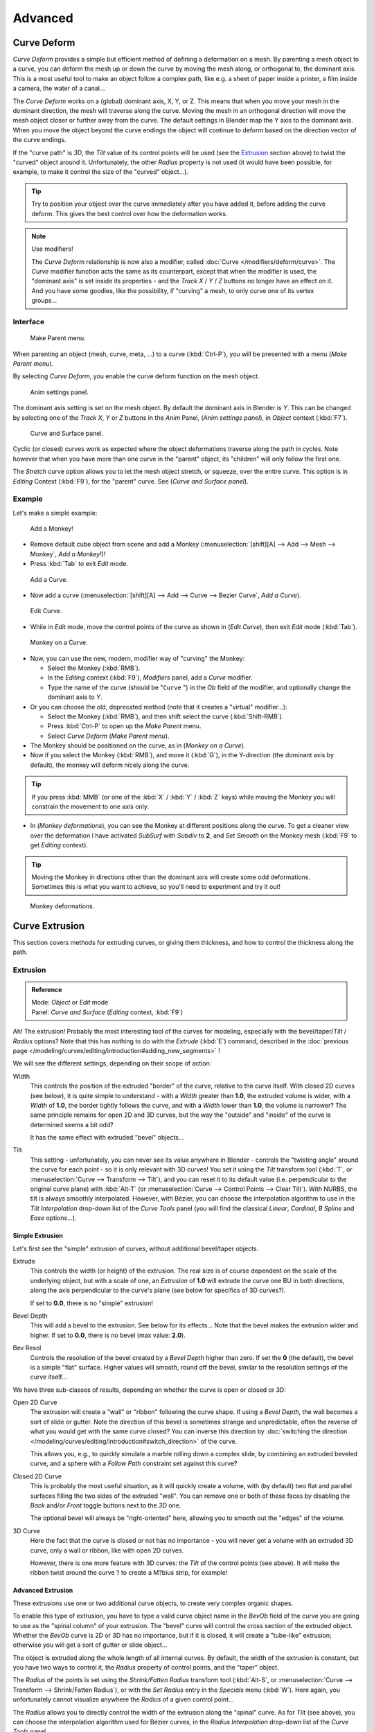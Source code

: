 
..    TODO Review:
      review|partial=X|im=some screenshots are correct,
      but taken from the 2.4|fixes=[[User:Fade/Doc:2.6/Manual/Modeling/Curves/Editing/Advanced|WIP fix here]]}} .


********
Advanced
********

Curve Deform
============

*Curve Deform* provides a simple but efficient method of defining a deformation on a mesh.
By parenting a mesh object to a curve, you can deform the mesh up or down the curve by moving the mesh along,
or orthogonal to, the dominant axis.
This is a most useful tool to make an object follow a complex path,
like e.g. a sheet of paper inside a printer, a film inside a camera, the water of a canal...

The *Curve Deform* works on a (global) dominant axis, X, Y, or Z.
This means that when you move your mesh in the dominant direction,
the mesh will traverse along the curve. Moving the mesh in an orthogonal direction will move
the mesh object closer or further away from the curve.
The default settings in Blender map the Y axis to the dominant axis. When you move the object
beyond the curve endings the object will continue to deform based on the direction vector of
the curve endings.

If the "curve path" is *3D*, the *Tilt* value of its control points will be used (see the
`Extrusion`_ section above) to twist the "curved" object around it.
Unfortunately, the other *Radius* property is not used (it would have been possible, for example,
to make it control the size of the "curved" object...).


.. tip::

   Try to position your object over the curve immediately after you have added it,
   before adding the curve deform. This gives the best control over how the deformation works.


.. note:: Use modifiers!

   The *Curve Deform* relationship is now also a modifier, called :doc:`Curve </modifiers/deform/curve>`.
   The *Curve* modifier function acts the same as its counterpart,
   except that when the modifier is used, the "dominant axis" is set inside its properties -
   and the *Track X* / *Y* / *Z* buttons no longer have an effect on it.
   And you have some goodies, like the possibility, if "curving" a mesh, to only curve one of its vertex groups...


Interface
---------

.. figure:: /images/2.5_Manual-Part-II-curvesDeform_parentMenu.jpg

   Make Parent menu.


When parenting an object (mesh, curve, meta, ...) to a curve (:kbd:`Ctrl-P`),
you will be presented with a menu (*Make Parent* *menu*).

By selecting *Curve Deform*, you enable the curve deform function on the mesh object.


.. figure:: /images/2.5_Manual-Part-II-curvesDeform_animPanel.jpg

   Anim settings panel.


The dominant axis setting is set on the mesh object.
By default the dominant axis in Blender is *Y*.
This can be changed by selecting one of the *Track X*,
*Y* or *Z* buttons in the *Anim* Panel,
(*Anim settings* *panel*), in *Object* context (:kbd:`F7`).


.. figure:: /images/2.5_Manual-Part-II-curvesDeform_curveAndSurfacePanel.jpg

   Curve and Surface panel.


Cyclic (or closed)
curves work as expected where the object deformations traverse along the path in cycles.
Note however that when you have more than one curve in the "parent" object,
its "children" will only follow the first one.

The *Stretch* curve option allows you to let the mesh object stretch, or squeeze,
over the entire curve. This option is in *Editing* Context (:kbd:`F9`),
for the "parent" curve. See (*Curve and Surface* *panel*).


Example
-------

Let's make a simple example:


.. figure:: /images/2.5_Manual-Part-II-curvesDeform_exampleAddMonkey.jpg

   Add a Monkey!


- Remove default cube object from scene and add a Monkey
  (:menuselection:`[shift][A] --> Add --> Mesh --> Monkey`, *Add a Monkey!*)!
- Press :kbd:`Tab` to exit *Edit* mode.


.. figure:: /images/2.5_Manual-Part-II-curvesDeform_exampleAddCurve.jpg

   Add a Curve.


- Now add a curve (:menuselection:`[shift][A] --> Add --> Curve --> Bezier Curve`, *Add a Curve*).


.. figure:: /images/2.5_Manual-Part-II-curvesDeform_exampleEditCurve.jpg

   Edit Curve.


- While in *Edit* mode, move the control points of the curve as shown in (*Edit Curve*),
  then exit *Edit* mode (:kbd:`Tab`).


.. figure:: /images/2.5_Manual-Part-II-curvesDeform_exampleMonkeyOnCurve1.jpg

   Monkey on a Curve.


- Now, you can use the new, modern, modifier way of "curving" the Monkey:

  - Select the Monkey (:kbd:`RMB`).
  - In the *Editing* context (:kbd:`F9`), *Modifiers* panel, add a *Curve* modifier.
  - Type the name of the curve (should be "\ ``Curve`` ") in the *Ob* field of the modifier,
    and optionally change the dominant axis to *Y*.
- Or you can choose the old, deprecated method (note that it creates a "virtual" modifier...):

  - Select the Monkey (:kbd:`RMB`), and then shift select the curve (:kbd:`Shift-RMB`).
  - Press :kbd:`Ctrl-P` to open up the *Make Parent* menu.
  - Select *Curve Deform* (*Make Parent* *menu*).
- The Monkey should be positioned on the curve, as in (*Monkey on a Curve*).
- Now if you select the Monkey (:kbd:`RMB`), and move it (:kbd:`G`),
  in the Y-direction (the dominant axis by default), the monkey will deform nicely along the curve.


.. tip::

   If you press :kbd:`MMB` (or one of the :kbd:`X` / :kbd:`Y` / :kbd:`Z` keys)
   while moving the Monkey you will constrain the movement to one axis only.


- In (*Monkey deformations*), you can see the Monkey at different positions along the curve.
  To get a cleaner view over the deformation I have activated *SubSurf* with *Subdiv* to **2**,
  and *Set Smooth* on the Monkey mesh (:kbd:`F9` to get *Editing* context).


.. tip::

   Moving the Monkey in directions other than the dominant axis will create some odd deformations.
   Sometimes this is what you want to achieve, so you'll need to experiment and try it out!


.. figure:: /images/2.5_Manual-Part-II-curvesDeform_exampleMonkeyOnCurve2.jpg
   :width: 650px
   :figwidth: 650px

   Monkey deformations.


Curve Extrusion
===============

This section covers methods for extruding curves, or giving them thickness,
and how to control the thickness along the path.


Extrusion
---------

.. admonition:: Reference
   :class: refbox

   | Mode:     *Object* or *Edit* mode
   | Panel:    *Curve and Surface* (*Editing* context, :kbd:`F9`)


Ah! The extrusion! Probably the most interesting tool of the curves for modeling, especially with the bevel/taper/\
*Tilt* / *Radius* options? Note that this has nothing to do with the *Extrude*
(:kbd:`E`) command, described in the
:doc:`previous page </modeling/curves/editing/introduction#adding_new_segments>` !


We will see the different settings, depending on their scope of action:

Width
   This controls the position of the extruded "border" of the curve, relative to the curve itself.
   With closed 2D curves (see below),
   it is quite simple to understand - with a *Width* greater than **1.0**, the extruded volume is wider,
   with a *Width* of **1.0**, the border tightly follows the curve,
   and with a *Width* lower than **1.0**,
   the volume is narrower? The same principle remains for open 2D and 3D curves,
   but the way the "outside" and "inside" of the curve is determined seems a bit odd?

   It has the same effect with extruded "bevel" objects...

Tilt
   This setting - unfortunately, you can never see its value anywhere in Blender -
   controls the "twisting angle" around the curve for each point - so it is only relevant with 3D curves!
   You set it using the *Tilt* transform tool (:kbd:`T`, or :menuselection:`Curve --> Transform --> Tilt`),
   and you can reset it to its default value (i.e. perpendicular to the original curve plane)
   with :kbd:`Alt-T` (or :menuselection:`Curve --> Control Points --> Clear Tilt`).
   With NURBS, the tilt is always smoothly interpolated.
   However, with Bézier, you can choose the interpolation algorithm to use in the *Tilt Interpolation*
   drop-down list of the *Curve Tools* panel (you will find the classical *Linear*,
   *Cardinal*, *B Spline* and *Ease* options...).


Simple Extrusion
~~~~~~~~~~~~~~~~

Let's first see the "simple" extrusion of curves, without additional bevel/taper objects.

Extrude
   This controls the width (or height) of the extrusion.
   The real size is of course dependent on the scale of the underlying object, but with a scale of one,
   an *Extrusion* of **1.0** will extrude the curve one BU in both directions,
   along the axis perpendicular to the curve's plane (see below for specifics of 3D curves?).

   If set to **0.0**, there is no "simple" extrusion!

Bevel Depth
   This will add a bevel to the extrusion. See below for its effects...
   Note that the bevel makes the extrusion wider and higher.
   If set to **0.0**, there is no bevel (max value: **2.0**).

Bev Resol
   Controls the resolution of the bevel created by a *Bevel Depth* higher than zero.
   If set the **0** (the default), the bevel is a simple "flat" surface.
   Higher values will smooth, round off the bevel, similar to the resolution settings of the curve itself...

We have three sub-classes of results, depending on whether the curve is open or closed or 3D:

Open 2D Curve
   The extrusion will create a "wall" or "ribbon" following the curve shape. If using a *Bevel Depth*,
   the wall becomes a sort of slide or gutter.
   Note the direction of this bevel is sometimes strange and unpredictable, often the reverse of what you would get
   with the same curve closed? You can inverse this direction by
   :doc:`switching the direction </modeling/curves/editing/introduction#switch_direction>` of the curve.

   This allows you, e.g., to quickly simulate a marble rolling down a complex slide,
   by combining an extruded beveled curve,
   and a sphere with a *Follow Path* constraint set against this curve?

Closed 2D Curve
   This is probably the most useful situation, as it will quickly create a volume, with (by default)
   two flat and parallel surfaces filling the two sides of the extruded "wall". You can remove one or both of these
   faces by disabling the *Back* and/or *Front* toggle buttons next to the *3D* one.

   The optional bevel will always be "right-oriented" here, allowing you to smooth out the "edges" of the volume.

3D Curve
   Here the fact that the curve is closed or not has no importance - you will never get a volume with an extruded 3D
   curve, only a wall or ribbon, like with open 2D curves.

   However, there is one more feature with 3D curves: the *Tilt* of the control points (see above).
   It will make the ribbon twist around the curve ? to create a M?bius strip, for example!


Advanced Extrusion
~~~~~~~~~~~~~~~~~~

These extrusions use one or two additional curve objects,
to create very complex organic shapes.

To enable this type of extrusion, you have to type a valid curve object name in the
*BevOb* field of the curve you are going to use as the "spinal column" of your
extrusion. The "bevel" curve will control the cross section of the extruded object.
Whether the *BevOb* curve is 2D or 3D has no importance, but if it is closed,
it will create a "tube-like" extrusion;
otherwise you will get a sort of gutter or slide object...

The object is extruded along the whole length of all internal curves. By default,
the width of the extrusion is constant, but you have two ways to control it,
the *Radius* property of control points, and the "taper" object.

The *Radius* of the points is set using the *Shrink/Fatten Radius*
transform tool (:kbd:`Alt-S`, or :menuselection:`Curve --> Transform --> Shrink/Fatten Radius`),
or with the *Set Radius* entry in the *Specials* menu (:kbd:`W`).
Here again,
you unfortunately cannot visualize anywhere the *Radius* of a given control point...

The *Radius* allows you to directly control the width of the extrusion along the
"spinal" curve. As for *Tilt* (see above),
you can choose the interpolation algorithm used for Bézier curves,
in the *Radius Interpolation* drop-down list of the *Curve Tools* panel.

But you have another, more precise option: the "taper" object. As for the "bevel" one, you set
its name in the *TaperOb* field of the main curve - it must be an *open curve*.
The taper curve is evaluated along *the local X axis*,
using *the local Y axis* for width control. Note also that:

- The taper is applied independently to all curves of the extruded object.
- Only the first curve in a *TaperOb* is evaluated, even if you have several separated segments.
- The scaling starts at the first control-point on the left
  and moves along the curve to the last control-point on the right.
- Negative scaling, (negative local Y on the taper curve) is possible as well.
  However, rendering artifacts may appear.
- It scales the width of normal extrusions based on evaluating the taper curve,
  which means sharp corners on the taper curve will not be easily visible.
  You'll have to heavily level up the resolution (*DefResolU*) of the base curve.
- With closed curves, the taper curve in *TaperOb* acts along the whole curve (perimeter of the object),
  not just the length of the object, and varies the extrusion depth. In these cases,
  you want the relative height of the *TaperOb*
  Taper curve at both ends to be the same, so that the cyclic point
  (the place where the endpoint of the curve connects to the beginning) is a smooth transition.

Last but not least, with 3D "spinal" curves, the *Tilt* of the control points can
control the twisting of the extruded "bevel" along the curve!


Examples
========

TODO: add some "simple" extrusion examples.

TODO: add some "bevel" extrusion with *Radius* examples.

Let's taper a simple curve circle extruded object using a taper curve. Add a curve,
then exit *Edit*
mode. Add another one (a closed one, like a circle); call it "\ ``BevelCurve`` ",
and enter its name in the *BevOb* field of the first curve
(*Editing* context :kbd:`F9`, *Curve and Surface* panel).
We now have a pipe.
Add a third curve while in *Object* mode and call it "\ ``TaperCurve`` ".
Adjust the left control-point by raising it up about 5 units.

Now return to the *Editing* :doc:`context </getting_started/basics/interface/contexts>`,
and edit the first curve's *TaperOb* field in
:doc:`Curve and Surface </ce/panels/editing/curves/curve_and_surface>` panel to reference the new taper curve
which we called "\ ``TaperCurve`` ". When you hit enter the taper curve is applied immediately,
with the results shown in (*Taper extruded curve*).


.. list-table::

   * - .. figure:: /images/Manual-Part-II-Curves-Simple-Taper-Ex.jpg

          Taper extruded curve.

     - .. figure:: /images/Manual-Part-II-Curves-Simple-Taper-Ex-Solid.jpg

          Taper solid mode.


You can see the **taper curve** being applied to the **extruded object**.
Notice how the pipe's volume shrinks to nothing as the taper curve goes from left to right.
If the taper curve went below the local Y axis the pipe's inside would become the outside,
which would lead to rendering artifacts.
Of course as an artist that may be what you are looking for!


.. figure:: /images/Manual-Part-II-curvesTaper02.jpg

   Taper example 1.


In (*Taper example 1*)
you can clearly see the effect the left taper curve has on the right curve object. Here the
left taper curve is closer to the object center and that results in a smaller curve object to
the right.


.. figure:: /images/Manual-Part-II-curvesTaper03.jpg

   Taper example 2.


In (*Taper example 2*) a control point in the taper curve to the left is moved away from the
center and that gives a wider result to the curve object on the right.


.. figure:: /images/Manual-Part-II-curvesTaper04.jpg

   Taper example 3.


In (*Taper example 3*),
we see the use of a more irregular taper curve applied to a curve circle.


TODO: add some "bevel" extrusion with *Tilt* examples.


